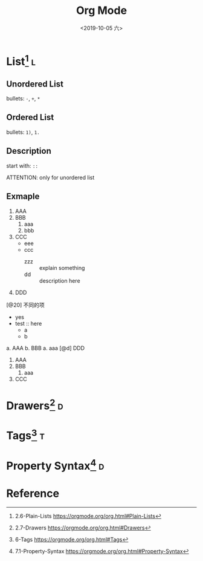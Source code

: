 #+TITLE: Org Mode
#+DATE: <2019-10-05 六> 
#+TAGS: { @drawer(d) @list(l) @tag(t) } @others(o)

* List[fn:plain_list] :l:
  
** Unordered List
   
  bullets: =-=, =+=, =*=
 
** Ordered List
   
  bullets: =1)=, =1.=
   
** Description
   
  start with: =::=
   
  ATTENTION: only for unordered list
   

** Exmaple
   
   1. AAA
   2. BBB
      1. aaa
      2. bbb
   3. CCC
      + eee
      + ccc
        + zzz :: explain something
        + dd :: description here
   4. DDD
   [@20] 不同的项
      * yes
      * test :: here
        * a
        * b
   
   a. AAA
   b. BBB
      a. aaa
   [@d] DDD
   
   1) AAA
   2) BBB
      1) aaa
   3) CCC
  
      
   
* Drawers[fn:drawers] :d:
  

* Tags[fn:tags] :t:

 
   
* Property Syntax[fn:property_syntax] :d:
  

  
* Reference

   
[fn:plain_list] 2.6-Plain-Lists https://orgmode.org/org.html#Plain-Lists 
[fn:drawers] 2.7-Drawers https://orgmode.org/org.html#Drawers
[fn:tags] 6-Tags https://orgmode.org/org.html#Tags
[fn:property_syntax] 7.1-Property-Syntax https://orgmode.org/org.html#Property-Syntax

